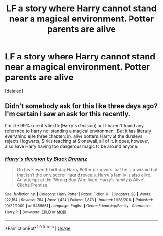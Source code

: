 #+TITLE: LF a story where Harry cannot stand near a magical environment. Potter parents are alive

* LF a story where Harry cannot stand near a magical environment. Potter parents are alive
:PROPERTIES:
:Score: 1
:DateUnix: 1560159203.0
:DateShort: 2019-Jun-10
:FlairText: Found
:END:
[deleted]


** Didn't somebody ask for this like three days ago? I'm certain I saw an ask for this recently.

I'm like 99% sure it's linkffn(Harry's decision) but I haven't found any reference to Harry not standing a magical environment. But it has literally everything else three chapters in, alive potters, Harry at the dursleys, rejects Hogwarts, Sirius teaching at Stonewall, all of it. It does, however, also have Harry having too dangerous magic to be around anyone.
:PROPERTIES:
:Author: Johnsmitish
:Score: 2
:DateUnix: 1560162781.0
:DateShort: 2019-Jun-10
:END:

*** [[https://www.fanfiction.net/s/5459861/1/][*/Harry's decision/*]] by [[https://www.fanfiction.net/u/86567/Black-Dreamz][/Black Dreamz/]]

#+begin_quote
  On his Eleventh birthday Harry Potter discovers that he is a wizard but that isn't the only secret Hagrid reveals. Harry's family is also alive. An attempt at the 'Wrong Boy Who lived, Harry's family is Alive'. Cliche Premise.
#+end_quote

^{/Site/:} ^{fanfiction.net} ^{*|*} ^{/Category/:} ^{Harry} ^{Potter} ^{*|*} ^{/Rated/:} ^{Fiction} ^{K+} ^{*|*} ^{/Chapters/:} ^{28} ^{*|*} ^{/Words/:} ^{122,154} ^{*|*} ^{/Reviews/:} ^{784} ^{*|*} ^{/Favs/:} ^{1,424} ^{*|*} ^{/Follows/:} ^{1,873} ^{*|*} ^{/Updated/:} ^{11/28/2014} ^{*|*} ^{/Published/:} ^{10/22/2009} ^{*|*} ^{/id/:} ^{5459861} ^{*|*} ^{/Language/:} ^{English} ^{*|*} ^{/Genre/:} ^{Friendship/Family} ^{*|*} ^{/Characters/:} ^{Harry} ^{P.} ^{*|*} ^{/Download/:} ^{[[http://www.ff2ebook.com/old/ffn-bot/index.php?id=5459861&source=ff&filetype=epub][EPUB]]} ^{or} ^{[[http://www.ff2ebook.com/old/ffn-bot/index.php?id=5459861&source=ff&filetype=mobi][MOBI]]}

--------------

*FanfictionBot*^{2.0.0-beta} | [[https://github.com/tusing/reddit-ffn-bot/wiki/Usage][Usage]]
:PROPERTIES:
:Author: FanfictionBot
:Score: 1
:DateUnix: 1560162803.0
:DateShort: 2019-Jun-10
:END:
